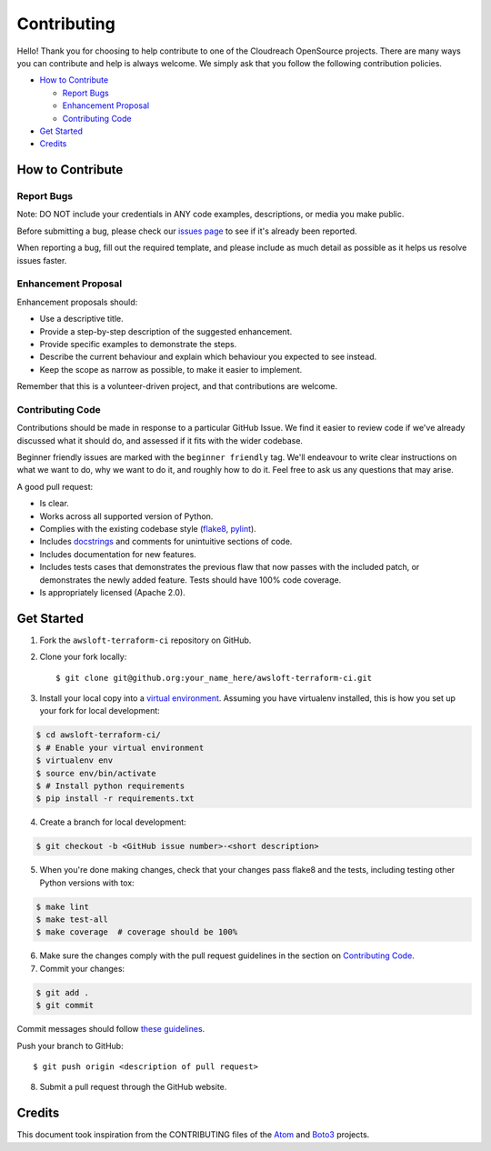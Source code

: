 ============
Contributing
============

Hello! Thank you for choosing to help contribute to one of the Cloudreach OpenSource projects. There are many ways you can contribute and help is always welcome.  We simply ask that you follow the following contribution policies.

- `How to Contribute`_

  - `Report Bugs`_
  - `Enhancement Proposal`_
  - `Contributing Code`_

- `Get Started`_
- `Credits`_


How to Contribute
-----------------

Report Bugs
***********

Note: DO NOT include your credentials in ANY code examples, descriptions, or media you make public.


Before submitting a bug, please check our `issues page <https://github.com/cloudreach/awsloft-terraform-ci/issues>`_ to see if it's already been reported.

When reporting a bug, fill out the required template, and please include as much detail as possible as it helps us resolve issues faster.


Enhancement Proposal
********************

Enhancement proposals should:

* Use a descriptive title.
* Provide a step-by-step description of the suggested enhancement.
* Provide specific examples to demonstrate the steps.
* Describe the current behaviour and explain which behaviour you expected to see instead.
* Keep the scope as narrow as possible, to make it easier to implement.

Remember that this is a volunteer-driven project, and that contributions are welcome.


Contributing Code
*****************

Contributions should be made in response to a particular GitHub Issue. We find it easier to review code if we've already discussed what it should do, and assessed if it fits with the wider codebase.

Beginner friendly issues are marked with the ``beginner friendly`` tag. We'll endeavour to write clear instructions on what we want to do, why we want to do it, and roughly how to do it. Feel free to ask us any questions that may arise.

A good pull request:

* Is clear.
* Works across all supported version of Python.
* Complies with the existing codebase style (`flake8 <http://flake8.pycqa.org/en/latest/>`_, `pylint <https://www.pylint.org/>`_).
* Includes `docstrings <https://www.python.org/dev/peps/pep-0257/>`_ and comments for unintuitive sections of code.
* Includes documentation for new features.
* Includes tests cases that demonstrates the previous flaw that now passes with the included patch, or demonstrates the newly added feature. Tests should have 100% code coverage.
* Is appropriately licensed (Apache 2.0).




Get Started
-----------

1. Fork the ``awsloft-terraform-ci`` repository on GitHub.
2. Clone your fork locally::

    $ git clone git@github.org:your_name_here/awsloft-terraform-ci.git

3. Install your local copy into a `virtual environment <http://docs.python-guide.org/en/latest/dev/virtualenvs/>`_. Assuming you have virtualenv installed, this is how you set up your fork for local development:

.. code-block:: shell

    $ cd awsloft-terraform-ci/
    $ # Enable your virtual environment
    $ virtualenv env
    $ source env/bin/activate
    $ # Install python requirements
    $ pip install -r requirements.txt

4. Create a branch for local development:

.. code-block:: shell

    $ git checkout -b <GitHub issue number>-<short description>

5. When you're done making changes, check that your changes pass flake8 and the tests, including testing other Python versions with tox:

.. code-block:: shell

    $ make lint
    $ make test-all
    $ make coverage  # coverage should be 100%

6. Make sure the changes comply with the pull request guidelines in the section on `Contributing Code`_.

7. Commit your changes:

.. code-block:: shell

    $ git add .
    $ git commit

Commit messages should follow `these guidelines <https://github.com/erlang/otp/wiki/Writing-good-commit-messages>`_.

Push your branch to GitHub::

    $ git push origin <description of pull request>

8. Submit a pull request through the GitHub website.


Credits
-------

This document took inspiration from the CONTRIBUTING files of the `Atom <https://github.com/atom/atom/blob/abccce6ee9079fdaefdecb018e72ea64000e52ef/CONTRIBUTING.md>`_ and `Boto3 <https://github.com/boto/boto3/blob/e85febf46a819d901956f349afef0b0eaa4d906d/CONTRIBUTING.rst>`_ projects.
